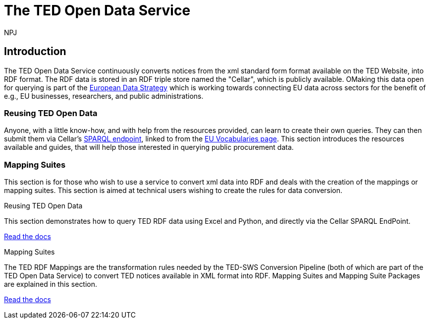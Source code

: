 :doctitle: The TED Open Data Service
:doccode: sws-main-prod-001
:author: NPJ
:authoremail: nicole-anne.paterson-jones@ext.ec.europa.eu
:docdate: October 2023


== Introduction

The TED Open Data Service continuously converts notices from the xml standard form format available on the TED Website, into RDF format.  The RDF data is stored in an RDF triple store named the "Cellar", which is publicly available. OMaking this data open for querying is part of the https://digital-strategy.ec.europa.eu/en/policies/strategy-data[European Data Strategy] which is working towards connecting EU data across sectors for the benefit of e.g., EU businesses, researchers, and public administrations.

=== Reusing TED Open Data

Anyone, with a little know-how, and with help from the resources provided, can learn to create their own queries. They can then submit them via Cellar's https://publications.europa.eu/webapi/rdf/sparql[SPARQL endpoint], linked to from the https://op.europa.eu/en/web/eu-vocabularies[EU Vocabularies page]. This section introduces the resources available and guides, that will help those interested in querying public procurement data.

=== Mapping Suites 

This section is for those who wish to use a service to convert xml data into RDF and deals with the creation of the mappings or mapping suites. This section is aimed at technical users wishing to create the rules for data conversion.

 
////
== Mapping Suites
A mapping suite within the TED Open Data Service is a set of mappings that defines how an XML document representing an e-Procurement Notice will be transformed to an equivalent RDF graph representation in conformance with the eProcurement ontology. These mappings are materialized in different forms, as it will be explained later, and a mapping suite will have all its relevant components organized in a package, which is referred to as a *mapping suite package*.A mapping suite can be further broken down into mapping suite packages, one per type of standard form mapped.
////



[.tile-container]
--

[.tile]
.Reusing TED Open Data
****
This section demonstrates how to query TED RDF data using Excel and Python, and directly via the Cellar SPARQL EndPoint.

<<ODS:ROOT:sample_app/index.adoc#, Read the docs>>
****

[.tile]
.Mapping Suites
****
The TED RDF Mappings are the transformation rules needed by the TED-SWS Conversion Pipeline (both of which are part of the TED Open Data Service) to convert TED notices available in XML format into RDF.
Mapping Suites and Mapping Suite Packages are explained in this section.


<<ODS:ROOT:mapping_suite/index.adoc#, Read the docs>>
****
--

////
== Audience

This documentation is written for a wide audience, with different interests in the TED-ODS project, and different levels of expertise Semantic Web, EU e-Procurement and software infrastructure. More specifically this documentation can be of interest to:

- *End-Users*, such as *Semantic Web Practitioners* or *Experts in eProcurement Domain*, who are interested in understanding how the RDF representation of the e-procurement notices look like, and how this representation conforms to the eProcurement Ontology (ePO).
- *Software Engineers* interested in integrating mapping suite packages into processing pipelines;
- *Semantic Engineers* interested in understanding and writing mappings from XML to RDF, in particular in the EU eProcurement domain;
////

